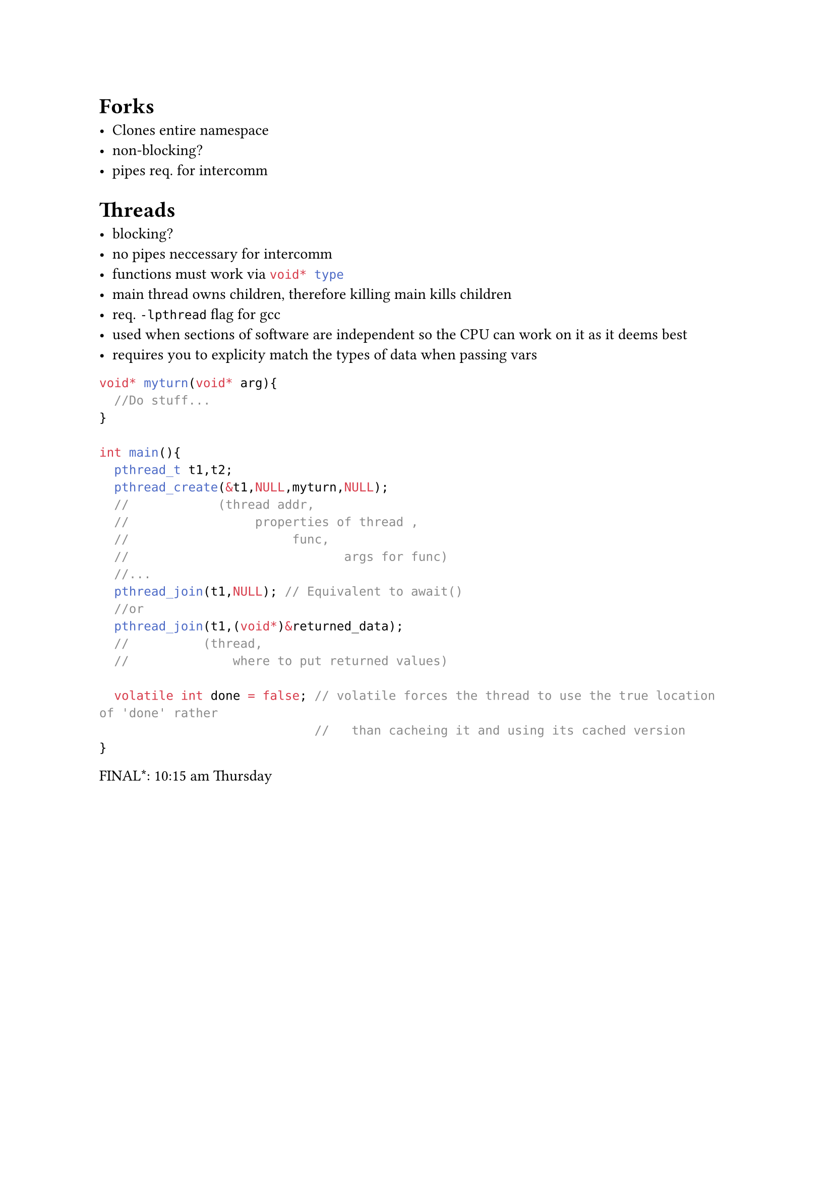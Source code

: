 = Forks

- Clones entire namespace
- non-blocking?
- pipes req. for intercomm

= Threads

- blocking?
- no pipes neccessary for intercomm
- functions must work via ```c void* type```
- main thread owns children, therefore killing main kills children
- req. `-lpthread` flag for gcc
- used when sections of software are independent so the CPU can work on it as it deems best
- requires you to explicity match the types of data when passing vars

```c
void* myturn(void* arg){
  //Do stuff...
}

int main(){
  pthread_t t1,t2;
  pthread_create(&t1,NULL,myturn,NULL);
  //            (thread addr,
  //                 properties of thread ,
  //                      func,
  //                             args for func)
  //...
  pthread_join(t1,NULL); // Equivalent to await()
  //or
  pthread_join(t1,(void*)&returned_data);
  //          (thread,
  //              where to put returned values)

  volatile int done = false; // volatile forces the thread to use the true location of 'done' rather
                             //   than cacheing it and using its cached version
}

```

FINAL\*: 10:15 am Thursday
